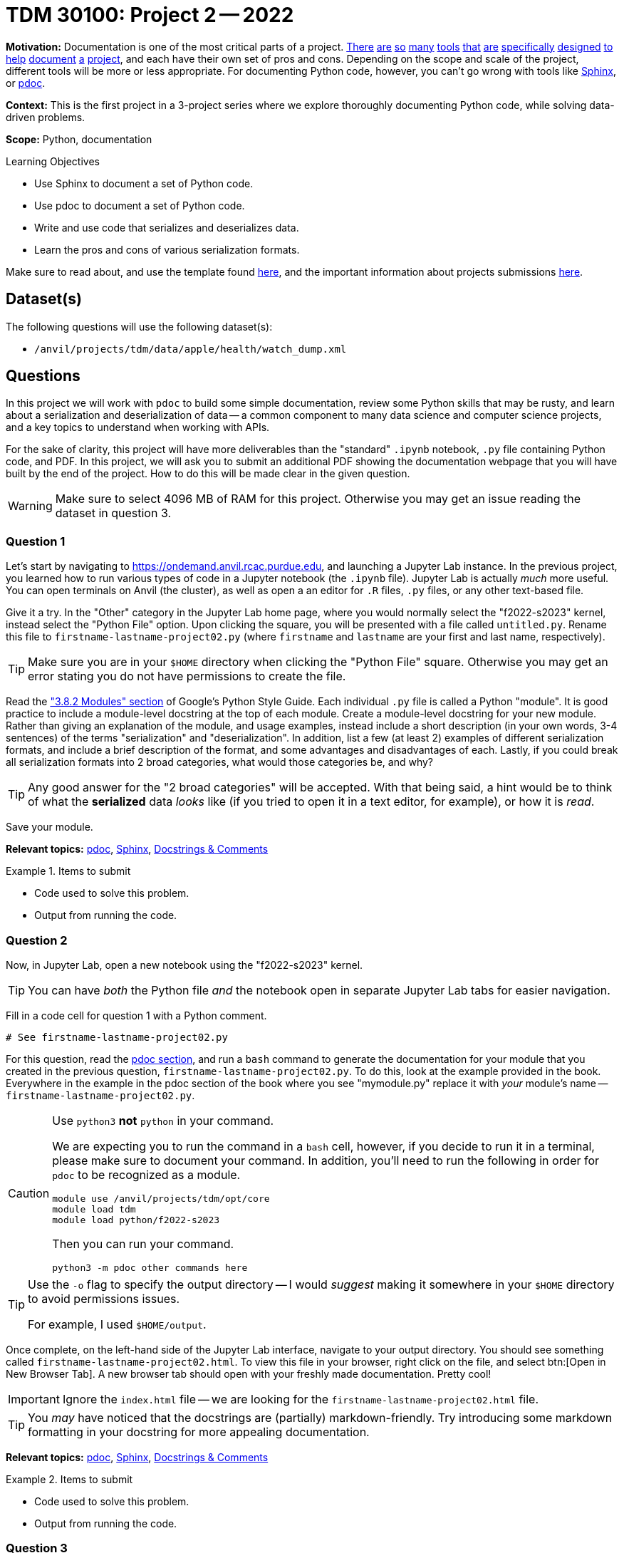 = TDM 30100: Project 2 -- 2022

**Motivation:** Documentation is one of the most critical parts of a project. https://notion.so[There] https://guides.github.com/features/issues/[are] https://confluence.atlassian.com/alldoc/atlassian-documentation-32243719.html[so] https://docs.github.com/en/communities/documenting-your-project-with-wikis/about-wikis[many] https://www.gitbook.com/[tools] https://readthedocs.org/[that] https://bit.ai/[are] https://clickhelp.com[specifically] https://www.doxygen.nl/index.html[designed] https://www.sphinx-doc.org/en/master/[to] https://docs.python.org/3/library/pydoc.html[help] https://pdoc.dev[document] https://github.com/twisted/pydoctor[a] https://swagger.io/[project], and each have their own set of pros and cons. Depending on the scope and scale of the project, different tools will be more or less appropriate. For documenting Python code, however, you can't go wrong with tools like https://www.sphinx-doc.org/en/master/[Sphinx], or https://pdoc.dev[pdoc].

**Context:** This is the first project in a 3-project series where we explore thoroughly documenting Python code, while solving data-driven problems.

**Scope:** Python, documentation

.Learning Objectives
****
- Use Sphinx to document a set of Python code.
- Use pdoc to document a set of Python code.
- Write and use code that serializes and deserializes data.
- Learn the pros and cons of various serialization formats.
****

Make sure to read about, and use the template found xref:templates.adoc[here], and the important information about projects submissions xref:submissions.adoc[here].

== Dataset(s)

The following questions will use the following dataset(s):

- `/anvil/projects/tdm/data/apple/health/watch_dump.xml`

== Questions

In this project we will work with `pdoc` to build some simple documentation, review some Python skills that may be rusty, and learn about a serialization and deserialization of data -- a common component to many data science and computer science projects, and a key topics to understand when working with APIs.

For the sake of clarity, this project will have more deliverables than the "standard" `.ipynb` notebook, `.py` file containing Python code, and PDF. In this project, we will ask you to submit an additional PDF showing the documentation webpage that you will have built by the end of the project. How to do this will be made clear in the given question. 

[WARNING]
====
Make sure to select 4096 MB of RAM for this project. Otherwise you may get an issue reading the dataset in question 3.
====

=== Question 1

Let's start by navigating to https://ondemand.anvil.rcac.purdue.edu, and launching a Jupyter Lab instance. In the previous project, you learned how to run various types of code in a Jupyter notebook (the `.ipynb` file). Jupyter Lab is actually _much_ more useful. You can open terminals on Anvil (the cluster), as well as open a an editor for `.R` files, `.py` files, or any other text-based file. 

Give it a try. In the "Other" category in the Jupyter Lab home page, where you would normally select the "f2022-s2023" kernel, instead select the "Python File" option. Upon clicking the square, you will be presented with a file called `untitled.py`. Rename this file to `firstname-lastname-project02.py` (where `firstname` and `lastname` are your first and last name, respectively).

[TIP]
====
Make sure you are in your `$HOME` directory when clicking the "Python File" square. Otherwise you may get an error stating you do not have permissions to create the file.
====

Read the https://google.github.io/styleguide/pyguide.html#38-comments-and-docstrings["3.8.2 Modules" section] of Google's Python Style Guide. Each individual `.py` file is called a Python "module". It is good practice to include a module-level docstring at the top of each module. Create a module-level docstring for your new module. Rather than giving an explanation of the module, and usage examples, instead include a short description (in your own words, 3-4 sentences) of the terms "serialization" and "deserialization". In addition, list a few (at least 2) examples of different serialization formats, and include a brief description of the format, and some advantages and disadvantages of each. Lastly, if you could break all serialization formats into 2 broad categories, what would those categories be, and why?

[TIP]
====
Any good answer for the "2 broad categories" will be accepted. With that being said, a hint would be to think of what the **serialized** data _looks_ like (if you tried to open it in a text editor, for example), or how it is _read_.
====

Save your module. 

**Relevant topics:** xref:programming-languages:python:pdoc.adoc[pdoc], xref:programming-languages:python:sphinx.adoc[Sphinx], xref:programming-languages:python:docstrings-and-comments.adoc[Docstrings & Comments]

.Items to submit
====
- Code used to solve this problem.
- Output from running the code.
====

=== Question 2

Now, in Jupyter Lab, open a new notebook using the "f2022-s2023" kernel.

[TIP]
====
You can have _both_ the Python file _and_ the notebook open in separate Jupyter Lab tabs for easier navigation.
====

Fill in a code cell for question 1 with a Python comment.

[source,python]
----
# See firstname-lastname-project02.py
----

For this question, read the xref:programming-languages:python:pdoc.adoc[pdoc section], and run a `bash` command to generate the documentation for your module that you created in the previous question, `firstname-lastname-project02.py`. To do this, look at the example provided in the book. Everywhere in the example in the pdoc section of the book where you see "mymodule.py" replace it with _your_ module's name -- `firstname-lastname-project02.py`. 

[CAUTION]
====
Use `python3` **not** `python` in your command.

We are expecting you to run the command in a `bash` cell, however, if you decide to run it in a terminal, please make sure to document your command. In addition, you'll need to run the following in order for `pdoc` to be recognized as a module.

[source,bash]
----
module use /anvil/projects/tdm/opt/core
module load tdm
module load python/f2022-s2023
----

Then you can run your command.

[source,bash]
----
python3 -m pdoc other commands here
----
====

[TIP]
====
Use the `-o` flag to specify the output directory -- I would _suggest_ making it somewhere in your `$HOME` directory to avoid permissions issues.

For example, I used `$HOME/output`.
====

Once complete, on the left-hand side of the Jupyter Lab interface, navigate to your output directory. You should see something called `firstname-lastname-project02.html`. To view this file in your browser, right click on the file, and select btn:[Open in New Browser Tab]. A new browser tab should open with your freshly made documentation. Pretty cool! 

[IMPORTANT]
====
Ignore the `index.html` file -- we are looking for the `firstname-lastname-project02.html` file.
====

[TIP]
====
You _may_ have noticed that the docstrings are (partially) markdown-friendly. Try introducing some markdown formatting in your docstring for more appealing documentation.
====

**Relevant topics:** xref:programming-languages:python:pdoc.adoc[pdoc], xref:programming-languages:python:sphinx.adoc[Sphinx], xref:programming-languages:python:docstrings-and-comments.adoc[Docstrings & Comments]

.Items to submit
====
- Code used to solve this problem.
- Output from running the code.
====

=== Question 3

[NOTE]
====
When I refer to "watch data" I just mean the dataset for this project.
====

Write a function to called `get_records_for_date` that accepts an `lxml` etree (of our watch data, via `etree.parse`), and a `datetime.date`, and returns a list of Record Elements, for a given date. Raise a `TypeError` if the date is not a `datetime.date`, or if the etree is not an `lxml.etree`.

Use the https://google.github.io/styleguide/pyguide.html#383-functions-and-methods[Google Python Style Guide's "Functions and Methods" section] to write the docstring for this function. Be sure to include type annotations for the parameters and return value.

Re-generate your documentation. How does the updated documentation look? You may notice that the formatting is pretty ugly and things like "Args" or "Returns" are not really formatted in a way that makes it easy to read. 

Use the `-d` flag to specify the format as "google", and re-generate your documentation. How does the updated documentation look?

[TIP]
====
The following code should help get you started.

[source,python]
----
import lxml
import lxml.etree
from datetime import datetime, date

def get_records_for_date(tree: lxml.etree._ElementTree, for_date: date) -> list[lxml.etree._Element]:
    # docstring goes here

    # test if `tree` is an `lxml.etree._ElementTree`, and raise TypeError if not

    # test if `for_date` is a `datetime.date`, and raise TypeError if not

    # loop through the records in the watch data using the xpath expression `/HealthData/Record`
        # how to see a record, in case you want to
        print(lxml.etree.tostring(record))

        # test if the record's `startDate` is the same as `for_date`, and append to a list if it is

    # return the list of records

# how to test this function
tree = etree.parse('/anvil/projects/tdm/data/apple/health/watch_dump.xml')
chosen_date = datetime.strptime('2019/01/01', '%Y/%m/%d').date()
my_records = get_records_for_date(tree, chosen_date)
my_records
----

.output
----
[<Element Record at 0x7ffb7c27a440>,
 <Element Record at 0x7ffb7c27a480>,
 <Element Record at 0x7ffb7c27a4c0>,
 <Element Record at 0x7ffb7c27a500>,
 <Element Record at 0x7ffb7c27a540>,
 <Element Record at 0x7ffb7c27a580>,
 <Element Record at 0x7ffb7c27a5c0>,
 <Element Record at 0x7ffb7c27a600>,
 <Element Record at 0x7ffb7764e3c0>,
 <Element Record at 0x7ffb7764e400>,
 <Element Record at 0x7ffb7764e440>,
 <Element Record at 0x7ffb7764e480>,
 ....
----
====

[TIP]
====
The following is some code that will be helpful to test the types.

[source,python]
----
from datetime import datetime, date

isinstance(some_date_object, date) # test if some_date_object is a date
isinstance(some_xml_tree_object, lxml.etree._ElementTree) # test if some_xml_tree_object is an lxml.etree._ElementTree
----
====

[TIP]
====
To loop through records, you can use the `xpath` method.

[source,python]
----
for record in tree.xpath('/HealthData/Record'):
    # do something with record
----
====

**Relevant topics:** xref:programming-languages:python:pdoc.adoc[pdoc], xref:programming-languages:python:sphinx.adoc[Sphinx], xref:programming-languages:python:docstrings-and-comments.adoc[Docstrings & Comments]

.Items to submit
====
- Code used to solve this problem.
- Output from running the code.
====

=== Question 4

This was _hopefully_ a not-too-difficult project that gave you some exposure to tools in the Python ecosystem, as well as chipped away at any rust you may have had with writing Python code.

Finally, investigate the https://pdoc.dev/docs/pdoc.html[official pdoc documentation], and make at least 2 changes/customizations to your module. Some examples are below -- feel free to get creative and do something with pdoc outside of this list of options:

- Modify the module so you do not need to pass the `-d` flag in order to let pdoc know that you are using Google-style docstrings.
- Change the logo of the documentation to your own logo (or any logo you'd like).
- Add some math formulas and change the output accordingly.
- Edit and customize pdoc's jinja2 template (or CSS). 

[CAUTION]
====
For this project, please submit the following files:

- The `.ipynb` file with:
  - a simple comment for question 1, 
  - a `bash` cell for question 2 with code that generates your `pdoc` html documentation, 
  - a code cell with your `get_records_for_date` function (for question 3)
  - a code cell with the results of running
  +
[source,python]
----
# read in the watch data
tree = lxml.etree.parse('/anvil/projects/tdm/data/apple/health/watch_dump.xml')

chosen_date = datetime.strptime('2019/01/01', '%Y/%m/%d').date()
my_records = get_records_for_date(tree, chosen_date)
my_records
----
  - a `bash` code cell with the code that generates your `pdoc` html documentation (using the google styles)
  - a markdown cell describing the changes you made for question 4.
- An `.html` file with your newest set of documention (including your question 4 modifications)
====

**Relevant topics:** xref:programming-languages:python:pdoc.adoc[pdoc], xref:programming-languages:python:sphinx.adoc[Sphinx], xref:programming-languages:python:docstrings-and-comments.adoc[Docstrings & Comments]

.Items to submit
====
- Code used to solve this problem.
- Output from running the code.
====

[WARNING]
====
_Please_ make sure to double check that your submission is complete, and contains all of your code and output before submitting. If you are on a spotty internet connection, it is recommended to download your submission after submitting it to make sure what you _think_ you submitted, was what you _actually_ submitted.
                                                                                                                             
In addition, please review our xref:submissions.adoc[submission guidelines] before submitting your project.
====